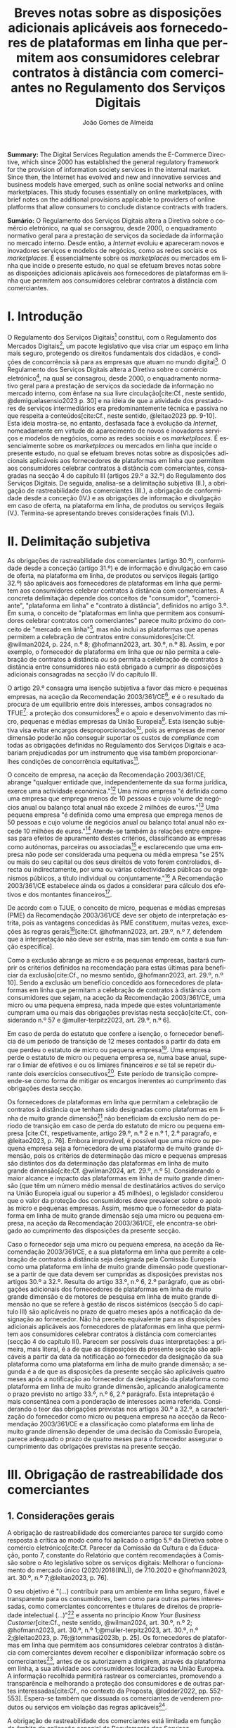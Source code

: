 #+title:Breves notas sobre as disposições adicionais aplicáveis aos fornecedores de plataformas em linha que permitem aos consumidores celebrar contratos à distância com comerciantes no Regulamento dos Serviços Digitais
#+author: João Gomes de Almeida
#+LANGUAGE: pt
#+OPTIONS: toc:nil num:nil date:nil

#+LATEX_CLASS: koma-article
#+LATEX_COMPILER: xelatex
#+LATEX_HEADER: \usepackage{titletoc}
#+LATEX_HEADER: \KOMAoptions{headings=small}

#+ODT_STYLES_FILE: "~/Dropbox/Bibliografia/ODT/modelo.odt"

#+bibliography: ~/Dropbox/Bibliografia/BetterBibLatex/bib.bib
#+cite_export: csl chicago-rmartinez.csl

*Summary:*  The Digital Services Regulation amends the E-Commerce Directive, which since 2000 has established the general regulatory framework for the provision of information society services in the internal market. Since then, the Internet has evolved and new and innovative services and business models have emerged, such as online social networks and online marketplaces. This study focuses essentially on online marketplaces, with brief notes on the additional provisions applicable to providers of online platforms that allow consumers to conclude distance contracts with traders.

*Sumário:* O Regulamento dos Serviços Digitais altera a Diretiva sobre o comércio eletrónico, na qual se consagrou, desde 2000, o enquadramento normativo geral para a prestação de serviços da sociedade da informação no mercado interno. Desde então, a /Internet/ evoluiu e apareceram novos e inovadores serviços e modelos de negócios, como as redes sociais e os /marketplaces/. É essencialmente sobre os /marketplaces/ ou mercados em linha que incide o presente estudo, no qual se efetuam breves notas sobre as disposições adicionais aplicáveis aos fornecedores de plataformas em linha que permitem aos consumidores celebrar contratos à distância com comerciantes.

* I. Introdução

O Regulamento dos Serviços Digitais[fn:1a] constitui, com o Regulamento dos Mercados Digitais[fn:2a], um pacote legislativo que visa criar um espaço em linha mais seguro, protegendo os direitos fundamentais dos cidadãos, e condições de concorrência sã para as empresas que atuam no mundo digital[fn:3a]. O Regulamento dos Serviços Digitais altera a Diretiva sobre o comércio eletrónico[fn:4a], na qual se consagrou, desde 2000, o enquadramento normativo geral para a prestação de serviços da sociedade da informação no mercado interno, com ênfase na sua livre circulação[cite:Cf., neste sentido, @demiguelasensio2023 p. 30] e na ideia de que a atividade dos prestadores de serviços intermediários era predominantemente técnica e passiva no que respeita a conteúdos[cite:Cf., neste sentido, @leitao2023 pp. 9-10]. Esta ideia mostra-se, no entanto, desfasada face à evolução da /Internet/, nomeadamente em virtude do aparecimento de novos e inovadores serviços e modelos de negócios, como as redes sociais e os /marketplaces/. É essencialmente sobre os /marketplaces/ ou mercados em linha que incide o presente estudo, no qual se efetuam breves notas sobre as disposições adicionais aplicáveis aos fornecedores de plataformas em linha que permitem aos consumidores celebrar contratos à distância com comerciantes, consagradas na secção 4 do capítulo III (artigos 29.º a 32.º) do Regulamento dos Serviços Digitais. De seguida, analisa-se a delimitação subjetiva (II.), a obrigação de rastreabilidade dos comerciantes (III.), a obrigação de conformidade desde a conceção (IV.) e as obrigações de informação e divulgação em caso de oferta, na plataforma em linha, de produtos ou serviços ilegais (V.). Termina-se apresentando breves considerações finais (VI.).

* II. Delimitação subjetiva

As obrigações de rastreabilidade dos comerciantes (artigo 30.º), conformidade desde a conceção (artigo 31.º) e de informação e divulgação em caso de oferta, na plataforma em linha, de produtos ou serviços ilegais (artigo 32.º) são aplicáveis aos fornecedores de plataformas em linha que permitem aos consumidores celebrar contratos à distância com comerciantes. A concreta delimitação depende dos conceitos de "consumidor", "comerciante", "plataforma em linha" e "contrato à distância", definidos no artigo 3.º. Em suma, o conceito de "plataformas em linha que permitem aos consumidores celebrar contratos com comerciantes" parece muito próximo do conceito de "mercado em linha"[fn:19], mas não inclui as plataformas que apenas permitem a celebração de contratos entre consumidores[cite:Cf. @wilman2024, p. 224, n.º 8; @hofmann2023, art. 30.º, n.º 8]. Assim, e por exemplo, o fornecedor de plataforma em linha que /ou/ não permita a celebração de contratos à distância /ou/ só permita a celebração de contratos à distância entre consumidores não está obrigado a cumprir as disposições adicionais consagradas na secção IV do capítulo III.

O artigo 29.º consagra uma isenção subjetiva a favor das micro e pequenas empresas, na aceção da Recomendação 2003/361/CE[fn:7], e é o resultado da procura de um equilíbrio entre dois interesses, ambos consagrados no TFUE[fn:51]: a proteção dos consumidores[fn:16] e o apoio e desenvolvimento das micro, pequenas e médias empresas da União Europeia[fn:50]. Esta isenção subjetiva visa evitar encargos desproporcionados[fn:4], pois as empresas de menor dimensão poderão não conseguir suportar os custos de /compliance/ com todas as obrigações definidas no Regulamento dos Serviços Digitais e acabariam prejudicadas por um instrumento que visa também proporcionar-lhes condições de concorrência equitativas[fn:5].

O conceito de empresa, na aceção da Recomendação 2003/361/CE, abrange "qualquer entidade que, independentemente da sua forma jurídica, exerce uma actividade económica."[fn:10] Uma micro empresa "é definida como uma empresa que emprega menos de 10 pessoas e cujo volume de negócios anual ou balanço total anual não excede 2 milhões de euros."[fn:8] Uma pequena empresa "é definida como uma empresa que emprega menos de 50 pessoas e cujo volume de negócios anual ou balanço total anual não excede 10 milhões de euros."[fn:9] Atende-se também às relações entre empresas para efeitos de apuramento destes critérios, classificando as empresas como autónomas, parceiras ou associadas[fn:11] e esclarecendo que uma empresa não pode ser considerada uma pequena ou média empresa "se 25% ou mais do seu capital ou dos seus direitos de voto forem controlados, directa ou indirectamente, por uma ou várias colectividades públicas ou organismos públicos, a título individual ou conjuntamente."[fn:12] A Recomendação 2003/361/CE estabelece ainda os dados a considerar para cálculo dos efetivos e dos montantes financeiros[fn:13].

De acordo com o TJUE, o conceito de micro, pequenas e médias empresas (PME) da Recomendação 2003/361/CE deve ser objeto de interpretação estrita, pois as vantagens concedidas às PME constituem, muitas vezes, exceções às regras gerais[fn:14][cite:Cf. @hofmann2023, art. 29.º, n.º 7, defendem que a interpretação não deve ser estrita, mas sim tendo em conta a sua função específica].

Como a exclusão abrange as micro e as pequenas empresas, bastará cumprir os critérios definidos na recomendação para estas últimas para beneficiar da exclusão[cite:Cf., no mesmo sentido, @hofmann2023, art. 29.º, n.º 10]. Sendo a exclusão um benefício concedido aos fornecedores de plataformas em linha que permitam a celebração de contratos à distância com consumidores que sejam, na aceção da Recomendação 2003/361/CE, uma micro ou uma pequena empresa, nada impede que estes voluntariamente cumpram uma ou mais das obrigações previstas nesta secção[cite:Cf., considerando n.º 57 e @muller-terpitz2023, art. 29.º, n.º 6].

Em caso de perda do estatuto que confere a isenção, o fornecedor beneficia de um período de transição de 12 meses contados a partir da data em que perdeu o estatuto de micro ou pequena empresa[fn:76]. Uma empresa perde o estatuto de micro ou pequena empresa se, numa base anual, superar o limiar de efetivos e ou os limiares financeiros /e/ se tal se repetir durante dois exercícios consecutivos[fn:15]. Este período de transição compreende-se como forma de mitigar os encargos inerentes ao cumprimento das obrigações desta secção.

Os fornecedores de plataformas em linha que permitam a celebração de contratos à distância que tenham sido designadas como plataformas em linha de muito grande dimensão[fn:77] não beneficiam da exclusão nem do período de transição em caso de perda do estatuto de micro ou pequena empresa [cite:Cf., respetivamente, artigo 29.º, n.º 2 e n.º 1, 2.º paragrafo, e @leitao2023, p. 76]. Embora improvável, é possível que uma micro ou pequena empresa seja a fornecedora de uma plataforma de muito grande dimensão, pois os critérios de determinação das micro e pequenas empresas são distintos dos da determinação das plataformas em linha de muito grande dimensão[cite:Cf. @wilman2024, art. 29.º, n.º 5]. Considerando o maior alcance e impacto das plataformas em linha de muito grande dimensão (que têm um número médio mensal de destinatários activos do serviço na União Europeia igual ou superior a 45 milhões), o legislador considerou que o valor da proteção dos consumidores deve prevalecer sobre o apoio às micro e pequenas empresas. Assim, mesmo que o fornecedor da plataforma em linha de muito grande dimensão seja uma micro ou pequena empresa, na aceção da Recomendação 2003/361/CE, ele encontra-se obrigado ao cumprimento das disposições da presente secção.

Caso o fornecedor seja uma micro ou pequena empresa, na aceção da Recomendação 2003/361/CE, e a sua plataforma em linha que permite a celebração de contratos à distância seja designada pela Comissão Europeia como uma plataforma em linha de muito grande dimensão pode questionar-se a partir de que data devem ser cumpridas as disposições previstas nos artigos 30.º a 32.º. Resulta do artigo 33.º, n.º 6, 2.º parágrafo, que as obrigações adicionais dos fornecedores de plataformas em linha de muito grande dimensão e de motores de pesquisa em linha de muito grande dimensão no que se refere à gestão de riscos sistémicos (secção 5 do capítulo III) são aplicáveis no prazo de quatro meses após a notificação da designação ao fornecedor. Não há preceito equivalente para as disposições adicionais aplicáveis aos fornecedores de plataformas em linha que permitem aos consumidores celebrar contratos à distância com comerciantes (secção 4 do capítulo III). Parecem ser possíveis duas interpretações: a primeira, mais literal, é a de que as disposições da presente secção são aplicáveis a partir da data da notificação ao fornecedor da designação da sua plataforma como uma plataforma em linha de muito grande dimensão; a segunda é a de que as disposições da presente secção são aplicáveis quatro meses após a notificação ao fornecedor da designação da plataforma como plataforma em linha de muito grande dimensão, aplicando analogicamente o prazo previsto no artigo 33.º, n.º 6, 2.º parágrafo. Esta intepretação é mais consentânea com a ponderação de interesses acima referida. Considerando o teor das obrigações previstas nos artigos 30.º a 32.º, a caracterização do fornecedor como micro ou pequena empresa na aceção da Recomendação 2003/361/CE e a classificação como plataforma em linha de muito grande dimensão depender de uma decisão da Comissão Europeia, parece adequado o prazo de quatro meses para o fornecedor assegurar o cumprimento das obrigações previstas na presente secção.

* III. Obrigação de rastreabilidade dos comerciantes

** 1. Considerações gerais

A obrigação de rastreabilidade dos comerciantes parece ter surgido como resposta à crítica ao modo como foi aplicado o artigo 5.º da Diretiva sobre o comércio eletrónico[cite:Cf. Parecer da Comissão da Cultura e da Educação, ponto 7, constante do Relatório que contém recomendações à Comissão sobre o Ato legislativo sobre os serviços digitais: Melhorar o funcionamento do mercado único (2020/2018(INL)), de 7.10.2020 e @hofmann2023, art. 30.º, n.º 7;@leitao2023, p. 76].

O seu objetivo é "(...) contribuir para um ambiente em linha seguro, fiável e transparente para os consumidores, bem como para outras partes interessadas, como comerciantes concorrentes e titulares de direitos de propriedade intelectual (...)"[fn:17] e assenta no princípio /Know Your Business Customer/[cite:Cf., neste sentido, @wilman2024, art. 30.º, n.º 2; @hofmann2023, art. 30.º, n.º 1;@muller-terpitz2023, art. 30.º, n.º 2;@leitao2023, p. 76;@tommasi2023b, p. 25]. Os fornecedores de plataformas em linha que permitem aos consumidores celebrar contratos à distância com comerciantes devem recolher e disponibilizar informação sobre os comerciantes[fn:1], antes de os autorizarem a dirigirem, através da plataforma em linha, a sua atividade aos consumidores localizados na União Europeia. A informação recolhida permitirá rastrear os comerciantes, promovendo a transparência e melhorando a proteção dos consumidores e de outras partes interessadas[cite:Cf., no contexto da Proposta, @lodder2022, pp. 552-553]. Espera-se também que dissuada os comerciantes de venderem produtos ou serviços em violação das regras aplicáveis[fn:18].

A obrigação de rastreabilidade dos comerciantes está limitada em função do âmbito de aplicação espacial do Regulamento dos Serviços Digitais[cite:Cf. art. 2.º. Sobre o âmbito de aplicação do Regulamento dos Serviços Digitais, cf. @almeida (no prelo);@bessa2024;@hofmann2023 art. 2.º;@muller-terpitz2023 art. 2.º;@wilman2024 art. 2.º] Deste modo, se o comerciante não prestar as informações mencionadas no n.º 1 ou se não as corrigir ou atualizar dentro do prazo fixado no n.º 3, o fornecedor da plataforma tem o dever de, respetivamente, /(i)/ não autorizar ou /(ii)/ suspender a utilização da plataforma pelo comerciante para promover mensagens ou oferecer produtos ou serviços /apenas aos consumidores localizados na União Europeia/. Tal significa que nestes casos o fornecedor cumpre o artigo 30.º se recusar a autorização ou suspender a utilização da sua plataforma pelo comerciante apenas aos consumidores localizados na União Europeia, por exemplo, através do mecanismo de bloqueio geogrático, permitindo que o comerciante continue a usar a plataforma para dirigir a sua atividade aos consumidores localizados fora da União Europeia[cite:Cf., no mesmo sentido, @hofmann2023, art. 30.º, n.º 12].

A rastreabilidade dos comerciantes tem por objeto a utilização das plataformas em linha para "promover mensagens e oferecer produtos ou serviços". A promoção de mensagens pelo comerciante parece reconduzível ao conceito de "anúncio publicitário"[fn:78]. As noções de "produtos" e "serviços" parecem ser, respetivamente, as definidas no artigo 2.º, n.º 5, da Diretiva relativa a certos aspetos dos contratos de compra e venda de bens[fn:20] e no artigo 4.º, n.º 1, da Diretiva serviços[fn:21]. O objeto /não/ abrange a conclusão do contrato[cite:Cf., neste sentido, @hofmann2023, art. 30.º, n.º 12;@muller-terpitz2023, art. 30.º, n.º 6].

** 2. Recolha de informação

Segundo o artigo 30.º, n.º 1, os fornecedores das plataformas em linha que permitem aos consumidores celebrar contratos à distância com comerciantes têm a obrigação de não permitir a utilização da sua plataforma pelo comerciante para promover mensagens ou oferecer produtos e serviços aos consumidores localizados na União Europeia /antes/ de recolhida a informação elencada neste número. O fornecedor pode permitir que o comerciante: /(i)/ utilize a plataforma em linha em momento anterior ao da prestação da informação para realizar atos diferentes da promoção de mensagens ou oferta de produtos ou serviços, como, por exemplo, a organização da sua "loja virtual" na plataforma em linha[cite:Cf. @hofmann2023, art. 30.º, n.º 11]; /(ii)/ dirija a sua atividade para os consumidores localizados fora da União Europeia.

No que respeita à informação a obter, o nome, endereço postal, número de telefone e endereço de correio eletrónico do comerciante[fn:52] constitui informação já exigida no artigo 6.º da Diretiva relativa aos direitos dos consumidores[fn:22] e visa facilitar a identificação e o contacto com o comerciante e promover um ambiente em linha mais seguro, em primeira linha para os consumidores. Neste contexto, o comerciante (seja ele pessoa singular ou coletiva) deve indicar o seu nome completo. O endereço postal deve corresponder à morada onde o comerciante pode ser judicialmente demandado (podendo, consoante os casos, ser uma das que resulta da aplicação dos artigos 4.º, 7.º, n.º 5, ou 17.º, n.º 2, conjugados com o artigo 63.º, todos do Regulamento Bruxelas I /bis/[fn:23]). A indicação de um número telefone é obrigatória, divergindo do que decidiu o TJUE no contexto da Diretiva relativa aos direitos dos consumidores[fn:24]. Por fim, o endereço de correio eletrónico indicado deve permitir o efetivo contacto com o comerciante e não pode ser um endereço configurado com respostas automáticas que remetam para outros meios de contacto[cite:Cf. @hofmann2023, art. 30.º, n.º 19].

O fornecedor deve receber cópia do documento de identificação do comerciante[fn:53]. No caso de comerciantes com cartão do cidadão português, a cópia pode ser substituída pelo documento pdf gerado pela aplicação móvel gov.pt, ao abrigo do Regulamento eIDAS[fn:25].

O fornecedor deve também receber informações sobre a conta de pagamento do comerciante[fn:54]. A noção de "conta de pagamento" não está definida no Regulamento dos Serviços Digitais, mas corresponde à definição constante do artigo 2.º, n.º 22[fn:26], do Regulamento relativo às taxas de intercâmbio aplicáveis a operações de pagamento baseadas em cartões[fn:27].

Caso o comerciante esteja inscrito no registo comercial ou em outro registo público equivalente, o fornecer deve receber a informação de que o comerciante se encontra inscrito e o seu número de registo[fn:55].

Por fim, o fornecedor deve receber uma autocertificação do comerciante em que este se compromete a oferecer apenas produtos ou serviços que respeitem as regras aplicáveis do direito da União[fn:56]. Esta autocertificação tem um carácter geral[cite:Cf. @wilman2024, art. 30.º, n.º 7]. É dúvidoso que esta autocertificação seja eficaz na promoção de um ambiente em linha mais seguro ou seja um dissuasor para os comerciantes que pretendam dirigir a sua atividade para o mercado da União Europeia sem cumprir as regras que aí são aplicáveis[cite:Suscitando dúvidas similares, cf. @hofmann2023, art. 30.º, n.º 23;@muller-terpitz2023, art. 30.º, n.º 14] [fn:3].

** 3. Avaliação prévia da informação obtida

Recebidas as informações elencadas no n.º 1, o fornecedor deve envidar todos os esforços para avaliar se as informações recebidas são fiáveis e completas antes de permitir a utilização da sua plataforma pelo comerciante para propor mensagens e oferecer produtos ou serviços aos consumidores localizados na União Europeia. Esta obrigação de avaliação prévia da informação obtida é uma novidade.

O fornecedor deve avaliar se as informações são fiáveis e completas. Verificar se as informações estão ou não completas não parece suscitar dificuldades de maior[cite:Cf. @wilman2024, art. 30.º, n.º 15]. Para avaliar a fiabilidade das informações sugere-se a utilização de "bases de dados oficiais em linha e interfaces em linha de livre acesso, como registos comerciais nacionais e o Sistema de Intercâmbio de Informações sobre o IVA, ou solicitar aos comerciantes em causa que forneçam documentos comprovativos fiáveis, como cópias de documentos de identidade, extratos certificados de contas de pagamento, certificados de empresa e certidões de registo comercial", admitindo-se ainda o recurso "a outras fontes, disponíveis para utilização à distância, que proporcionem um grau de fiabilidade semelhante para efeitos de cumprimento desta obrigação"[fn:28]. A verificação da fiabilidade da autocertificação parece problemática, uma vez que incide sobre comportamentos futuros[cite:Cf. @wilman2024, art. 30.º, n.º 16].

O fornecedor não é obrigado a verificar a exatidão das informações recebidas. O responsável pela exatidão das informações é o comerciante[fn:57]. Se, no entanto, o fornecedor tiver conhecimento de que as informações são inexatas, não deve autorizar a utilização da plataforma antes da correção das mesmas pelo comerciante[cite:Cf., neste sentido, @hofmann2023, art. 30.º, n.º 29].

Estabelece-se que o fornecedor deve "envidar todos os esforços" para avaliar se as informações são fiáveis e completas. Esta expressão deve ser interpretada com cautela e compaginada com o esclarecimento no considerando n.º 73 de que "os fornecedores de plataformas em linha em causa não deverão ser obrigados a realizar exercícios de apuramento de factos em linha excessivos ou dispendiosos, nem a efetuar verificações desproporcionadas no local". Considera-se que o critério de diligência a adotar é o de "melhores esforços"[cite:Cf. @wilman2024, art. 30.º, n.º 13;@hofmann2023, art. 30.º, n.º 25;@muller-terpitz2023, art. 30.º, n.º 18], correspondente à versão em língua inglesa /"best efforts"/ e também ao artigo 17.º, n.º 4 da Directiva relativa aos direitos de autor e direitos conexos no mercado único digital[fn:58]. O conceito de "melhores esforços" não se encontra definido no Regulamento dos Serviços Digitais e deve ser objeto de interpretação autónoma, a qual deve atender à finalidade e objetivos do artigo 30.º e do Regulamento dos Serviços Digitais. Ainda assim, pensa-se que é possível traçar paralelos com a utilização do conceito no artigo 17.º, n.º 4 da Directiva relativa aos direitos de autor e direitos conexos no mercado único digital e tomar em consideração as orientações da Comissão Europeia sobre este conceito nessa sede[fn:31]. Não se visa garantir um determinado resultado[cite:Trata-se de uma obrigação de meios. Cf., no mesmo sentido, @rocha2024 pp. 31-32], o que se compreende em face do artigo 8.º e da vontade de não impor encargos desproporcionados[fn:30]. Deve ser feita uma análise casuística, atendendo às circunstâncias do caso concreto e à complexidade da avaliação, sempre tendo em atenção o princípio da proporcionalidade[cite:Cf., no contexto do artigo 31.º, @rocha2024 pp. 39-40]. Pode questionar-se se o fornecedor empregou os seus "melhores esforços", se efetuou a sua avaliação com base num (e apenas um) dos elementos elencados no artigo 30.º, n.º 2[cite:Cf. @hofmann2023, art. 30.º, n.º 26]. Atendendo à natureza casuística do conceito, a resposta afirmativa ou negativa a esta questão dependerá das circunstâncias do caso concreto.

** 4. Informação inexata, incompleta ou desatualizada

Pode suceder que o fornecedor da plataforma em linha que permite aos consumidores celebrar contratos à distância com comerciantes obtenha indicações suficientes ou tenha motivos para supor que a informação que obteve de um comerciante é inexata, incompleta ou está desatualizada. Nesse caso, o fornecedor deve solicitar ao comerciante que corrija a situação, sem demora ou no prazo fixado pelo direito da União e nacional[fn:59].

São informações inexatas aquelas que não correspondem à realidade (/v.g./, o comerciante indica um número de telefone que não lhe pertence). São informações incompletas aquelas em que não consta a totalidade da informação necessária (/v.g./, o comerciante indica a rua, cidade e país da sua sede, mas não indica o n.º da porta). Informações desatualizadas são informações que eram exatas e completas quando foram prestadas, mas que se tornaram inexatas com o decurso de tempo (/v.g./, o comerciante indicou a morada da sede, mas, posteriormente, transferiu a sede para outro local). Na verdade, crê-se que as informações desatualizadas serão sempre informações inexatas e, por isso, duvida-se que as mesmas tenham autonomia face a estas últimas[cite:Cf. @muller-terpitz2023, art. 30.º, n.º 31].

O dever do fornecedor de solicitar a correção ao comerciante surge quando obtiver indicações suficientes ou motivos para supor que as informações prestadas são inexatas, incompletas ou desatualizadas. O conceito de indicações suficientes não é definido no Regulamento dos Serviços Digitais. Pensa-se que será uma indicação suficiente, por exemplo, uma comunicação de um consumidor a informar que o endereço de correio eletrónico disponibilizado pelo comerciante não permite o contacto. Quanto aos motivos para supor, considera-se que eles permitem ao fornecedor efetuar uma verificação oficiosa da correção, completude e atualidade das informações prestadas pelo comerciante[cite:Cf. @hofmann2023, art. 30.º, n.ºs 36 e 37;@muller-terpitz2023, art. 30.º, n.º 28].

O fornecedor deve solicitar ao comerciante que corrija a situação, sem demora ou no prazo fixado pelo direito da União e nacional. Visa-se uma correção sem atrasos indevidos. Não parece possível fixar o prazo de forma rígida, uma vez que o mesmo deverá atender às circunstâncias do caso concreto, nomeadamente à dificuldade de efetuar a correção[cite:Cf. @hofmann2023, art. 30.º, n.º 42].

Efetuada a solicitação de correção das informações, o comerciante pode /(i)/ corrigir as informações dentro do prazo fixado, /(ii)/ corrigir as informações fora do prazo ou /(iii)/ pode não corrigir as informações. No primeiro caso, o fornecedor deve manter o serviço e pode examinar as informações corrigidas para apurar se há novas informações inexatas, incompletas ou desatualizadas. Nos segundo e terceiro casos, o fornecedor deve suspender rapidamente o serviço que presta ao comerciante, mas apenas quanto aos consumidores localizados na União Europeia (o que pode ser feito recorrendo ao mecanismo de bloqueio geográfico). A diferença entre o segundo e terceiro casos, encontra-se na possibilidade de o comerciante vir a efetuar, tardiamente, a correção das informações. Nesse caso é sustentado que o fornecedor deve examinar a informação antes de levantar a suspensão[cite:Cf. @hofmann2023, art. 30.º, n.º 44].

** 5. Direito de apresentar uma reclamação

Nos casos em que um fornecedor de uma plataforma em linha que permite aos consumidores celebrar contratos à distância com comerciantes se recuse a autorizar um comerciante a utilizar o seu serviço ao abrigo do n.º 1 ou suspenda a utilização do seu serviço ao abrigo do n.º 3, o comerciante tem o direito de apresentar uma reclamação nos termos dos artigos 20.º e 21.º, em acréscimo ao direito previsto no artigo 4.º, n.º 3 do Regulamento P2B[fn:32].

** 6. Conservação da informação
O fornecedor de plataforma em linha que permite aos consumidores celebrar contratos à distância com comerciantes está obrigado a armazenar as informações que obtenha ao abrigo dos n.ºs 1 e 2 de forma segura até que decorram seis meses contados do termo da relação contratual com o comerciante. Durante esse período os dados devem ser conservados de forma segura, isto é utilizando meios tecnológicos adequados para garantir a segurança dos dados recebidos, atendendo também à natureza destes[cite:Cf. @muller-terpitz2023, art. 30.º, n.º 38]. Findo o prazo de conservação, o fornecedor deve apagar os dados, salvo se estiver sujeito a outras eventuais "obrigações de conservar determinados conteúdos durante períodos de tempo mais longos previstas no direito da União ou direito nacional que seja conforme com direito da União"[fn:35].

Esta obrigação de tratamento de dados visa "permitir que sejam apresentadas reclamações contra o comerciante ou que sejam cumpridas as decisões relacionadas com o comerciante" e é considerada pelo legislador europeu "necessária e proporcionada para que as informações possam ser acedidas, nos termos da legislação aplicável, nomeadamente em matéria de proteção de dados pessoais, por autoridades públicas e entidades privadas com um interesse legítimo, incluindo através das decisões de prestação de informações referidas no presente regulamento"[fn:33].

** 7. Divulgação da informação
O fornecedor só pode divulgar as informações obtidas ao abrigo dos n.ºs 1 e 2 a terceiros quando tal lhe seja exigido nos termos do Direito aplicável. O artigo 30.º, n.º 6, enuncia, sem limitar, que o fornecedor deve divulgar as informações quando tal lhe seja exigido no contexto de uma decisão do artigo 10.º ou de quaisquer decisões emitidas pelas autoridades competentes dos Estados-Membros ou pela Comissão para o desempenho das suas funções nos termos do presente regulamento. Este preceito releva, primordialmente, para conseguir o acesso às informações sobre os dados relativos ao documento de identificação e os dados da conta de pagamento do comerciante[fn:60].

As informações relativas /(i)/ ao nome, endereço postal, número de telefone e endereço de correio eletrónico do comerciante, /(ii)/ ao registo comercial ou outro registo público equivalente, se o comerciante estiver inscrito e /(iii)/ à autocertificação devem ser disponibilizadas aos destinatários de forma clara, facilmente acessível e compreensível e pelo menos na interface em linha da plataforma em linha onde as informações sobre o produto ou sobre o serviço são apresentadas. A informação é divulgada de forma clara se for facilmente identificável, procurando evitar-se ambiguidades e dúvidas interpretativas[cite:Cf. @muller-terpitz2023, art. 30.º, n.º 43]. A informação é divulgada de forma facilmente acessível se o destinatário do serviço consegue aceder à informação sem necessitar de pesquisar muito por ela[cite:Cf. @hofmann2023, art. 30.º, n.º 51], não devendo a interface em linha constituir um entrave ao acesso à informação[cite:Cf., no contexto do artigo 14.º, @knapp2024, p. 113]. Por fim, a informação é divulgada de forma compreensível se for fácil de apreender para o destinatário do serviço. Atendendo a que a norma visa, em primeira linha, a proteção dos consumidores, o critério pode ser a facilidade de compreensão para o consumidor médio[cite:Cf. @muller-terpitz2023, art. 30.º, n.º 44].

O fornecedor deve disponibilizar as informações pelo menos na interface em linha da plataforma em linha onde as informações sobre o produto ou sobre o serviço são apresentadas[fn:61]. Exige-se que a informação seja disponibilizada no mesmo local onde são apresentadas as informações sobre produto ou servço e permite-se que o fornecedor disponibilize a mesma informação em qualquer outro local da sua plataforma (/v.g./ criando, adicionalmente, uma secção dedicada na sua plataforma em linha onde seja possível pesquisar as informações relativas a todos os comerciantes que operam na sua plataforma).

* IV. Obrigação de conformidade desde a conceção
** 1. Considerações gerais

O artigo 31.º visa reforçar a proteção dos consumidores, através da conceção técnica das plataformas em linha (/law by design/)[cite:Cf. @rocha2024 pp. 35-36;@hofmann2023, art. 30.º, n.º 3;@muller-terpitz2023, art. 30.º, n.º 2]. O Direito Europeu tem hoje um conjunto vasto de obrigações que impendem sobre o comerciante e que visam proteger o consumidor[fn:39]. Com este preceito, impõe-se aos fornecedores de plataformas em linha que permitem aos consumidores celebrar contratos à distância com comerciantes três obrigações distintas: /(i)/ a obrigação de conceber e organizar a sua interface de forma a que os comerciantes cumpram as suas obrigações em matéria de informação pré-contratual, conformidade e informação sobre a segurança dos produtos nos termos do direito da União aplicável[fn:62]; /(ii)/ a obrigação de verificar se os comerciantes prestaram as informações a que se refere o artigo 31.º, n.ºs 1 e 2, antes de permitirem que estes ofereçam os seus produtos ou serviços na plataforma em linha[fn:63]; e /(iii)/ a obrigação de verificar, posteriormente e por amostragem, se os produtos ou serviços oferecidos na sua plataforma em linha foram identificados como ilegais[fn:64].

Estas obrigações estão limitadas em função do âmbito de aplicação espacial do Regulamento dos Serviços Digitais[fn:65]. Apesar de apenas o artigo 31.º, n.º 2, al. /a)/, mencionar expressamente a localização dos consumidores na União Europeia, entende-se que todas as obrigações estabelecidas pelo artigo 31.º só são aplicáveis quando os comerciantes querem dirigir ou dirigem a sua atividade aos consumidores localizados na União Europeia. Assim, e por exemplo, o artigo 31.º não é aplicável e o fornecedor da plataforma em linha pode autorizar a utilização da sua plataforma em linha por um comerciante nos casos em que - através de um mecanismo tecnológico, como o bloqueio geográfico - este só possa dirigir a sua atividade para consumidores localizados /fora/ da União Europeia.

Estas três obrigações que são agora impostas aos fornecedores de plataformas em linha que permitem aos consumidores celebrar contratos à distância com comerciantes visam garantir a aplicação do Direito e assim melhor proteger os consumidores.

** 2. Obrigação de conceção e organização da interface em linha
O interface em linha[fn:66] deve ser concebido e organizado de modo a promover o cumprimento pelos comerciantes das suas obrigações em três matérias distintas, a saber: /(i)/ informações pré-contratuais; /(ii)/ conformidade; e /(iii)/ informação sobre a segurança dos produtos.

Em matéria de informações pré-contratuais, o considerando n.º 74 dá como exemplos os artigos 6.º e 8.º da Diretiva relativa aos direitos dos consumidores, o artigo 7.º da Diretiva relativa às práticas comerciais desleais[fn:37], os artigos 5.º e 6.º da Diretiva sobre o comércio eletrónico e o artigo 3.º da Diretiva em matéria de indicações dos preços dos produtos oferecidos aos consumidores. Não há, atualmente, uma uniformização destas obrigações de informação no Direito da União Europeia[cite:Cf., considerando que a mesma seria desejável, @hofmann2023, art. 31.º, n.º 1] e, portanto, o fornecedor deve conceber e organizar o interface da sua plataforma em linha de modo a que o comerciante possa cumprir com todas as suas obrigações de informação pré-contratual.

Em matéria da conformidade, parece possível incluir aqui os produtos que, cumpridos os requisitos de conformidade previstos no Direito da União, têm direito a uma declaração UE de confomidade e a ostentar uma marcação UE de conformidade. A plataforma em linha terá, pelo menos, de permitir que os comerciantes forneçam a marcação UE de conformidade dos seus produtos, conforme previsto no n.º 2, al. /c)/[cite:Cf. @hofmann2023, art. 31.º, n.º 13].

Em matéria de informação sobre a segurança dos produtos, releva principalmente o Regulamento relativo à segurança geral dos produtos que, no seu artigo 19.º, estabelece que quando os operadores económicos disponibilizem produtos no mercado em linha ou através de outros meios de venda à distância, a oferta desses produtos deve indicar de forma clara e visível um conjunto mínimo de informações, a saber: /(i)/ nome, denominação comercial registada ou marca registada do fabricante e endereço postal e eletrónico para contacto; /(ii)/ nome, endereço postal e eletrónico do operador económico estabelecido na União Europeia, quando o fabricante não esteja estabelecido na União Europeia; /(iii)/ informações que permitam identificar o produto, incluindo uma imagem do mesmo, o seu tipo e qualquer outro identificador do produto; e /(iv)/ alertas ou informações de segurança que devem ser apostas no produto ou na embalagem ou incluídas num documento que acompanhe o produto, de acordo com o presente regulamento ou com a legislação de harmonização da União aplicável, numa língua que possa ser facilmente compreendida pelos consumidores, conforme determinado pelo Estado-Membro em que o produto é disponibilizado no mercado.

A interface da plataforma em linha deve permitir aos comerciantes fornecer um conjunto /mínimo/ de informações. Esse elenco parece estar contido no artigo 31.º, n.º 2, atendendo à sua redação[fn:67]. Deve, porém, aditar-se ao elenco as informações sobre o operador económico[fn:79] e deve ter-se em consideração as concretizações efetuadas no artigo 22.º, n.º 9, do Regulamento relativo à segurança geral dos produtos. Assim, e no que respeita aos produtos, esta norma exige adicionalmente que a interface assegure que as informações são apresentadas ou facilmente acessíveis pelos consumidores na lista de produtos.

A interface deve permitir que o comerciante preste informações sobre o nome, endereço postal, número de telefone e endereço de correio eletrónico do operador económico. O conceito de operador económico é definido como o fabricante, o mandatário, o importador, o distribuidor, o prestador de serviços de execução ou qualquer outra pessoa singular ou coletiva sujeita a obrigações no que respeita ao fabrico de produtos, disponibilizando-os no mercado ou colocando-os em serviço de acordo com a legislação de harmonização aplicável da União[fn:42]. A relevância desta informação poderá estar relacionada com as dificuldades sentidas pelas autoridades de fiscalização do mercado na identificação dos agentes económicos relevantes[cite:Cf. @hofmann2023, art. 30.º, n.º 18]. Releva-se, no que respeita aos produtos, o disposto no artigo 22.º, n.º 9, als. /a)/ e /b)/, do Regulamento relativo à segurança geral dos produtos, o qual parece explicitar que o comerciante deve prestar esta informação sobre o fabricante do produto, quando este se encontre localizado na União Europeia. Estranhamente, o Regulamento relativo à segurança geral dos produtos não exige a indicação de um número de telefone. Seria desejável que se tivesse garantido uma uniformização da informação a prestar pelo comerciante. Não se vislumbra nesta omissão uma vontade de suprimir a informação do número telefónico, pelo que se entende que esta informação deve manter-se como parte integrante do conjunto de informação mínima.

A interface da plataforma em linha deve permitir que os comerciantes prestem a informação necessária para identificação de cada um dos produtos ou serviços por si promovidos ou oferecidos aos consumidores localizados na União Europeia. No que respeita aos produtos, o artigo 22.º, n.º 9, al. /c)/, do Regulamento relativo à segurança geral dos produtos concretiza que as informações que permitem identificar um produto incluem uma imagem do mesmo, o seu tipo e qualquer outro identificador do produto.

A interface da plataforma em linha deve permitir que o comerciante forneça qualquer sinal que o identifique, como a marca comercial, símbolo ou logótipo. Não há qualquer referência a esta tipologia de informação no artigo 22.º, n.º 9, do Regulamento relativo à segurança geral dos produtos, o que talvez se possa explicar porque o mesmo parece ter como propósito a concretização dos requisitos constantes do artigo 31.º, n.ºs 1 e 2, do Regulamento dos Serviços Digitais no que respeita à segurança dos produtos.

A interface da plataforma em linha deve permitir que o comerciante preste nformações relativas à rotulagem e marcação em conformidade com as normas do direito da União aplicável em matéria de segurança dos produtos e conformidade dos produtos. Em matéria de segurança de produtos, temos, por exemplo, a obrigação de classificar, rotular e embalar de acordo com as regras em vigor as substâncias e misturas explosivas, antes de as colocar no mercado[fn:43].

** 3. Obrigação prévia de avaliação

Compete ao fornecedor avaliar se o comerciante prestou todas as informações a que se refere o artigo 31.º, n.ºs 1 e 2, antes de o autorizar a utilizar a plataforma em linha para oferecer produtos ou serviços aos consumidores localizados na União Europeia.

O objeto desta avaliação é apenas o de determinar se o comerciante prestou todas as informações, ou seja, se a prestação da informação pelo comerciante foi completa[cite:Contra, @wilman2024, art. 31.º, n.º 13, sustentam que o fornecedor só tem de verificar que a informação foi fornecida, não tendo de verificar se a mesma é fiável e completa] [fn:80]. O fornecedor não está obrigado a avaliar a exatidão das informações[cite:Cf. considerando n.º 74 e @hofmann2023, art. 31.º, n.º 26;@muller-terpitz2023, art. 31.º, n.º 17]. O critério da diligência é também aqui o critério dos "melhores esforços"[fn:81].

Se o forneceder concluir que as informações fornecidas estão incompletas, ele deve assegurar-se de que não são oferecidos produtos ou serviços enquanto essas informações não estiverem completas[fn:44].

** 4. Obrigação posterior de verificação

Após autorizar a utilização da plataforma, o fornecedor deve envidar esforços razoáveis para verificar aleatoriamente se estão a ser oferecidos produtos ou serviços na sua plataforma em linha que foram identificados como ilegais.

O objeto desta verificação é determinar se algum ou alguns dos produtos ou serviços oferecidos na plataforma foram identificados como ilegais em qualquer base de dados em linha ou interface em linha oficial, de acesso livre e legível por máquina, disponíveis num Estado-Membro ou na União.

Os conceitos de "produto ilegal" e "serviço ilegal" não são definidos no Regulamento dos Serviços Digitais. Traçando um paralelo com o conceito de conteúdos ilegais[fn:68], dir-se-á que produtos ou serviços ilegais são os que não estejam em conformidade com o direito da União ou com o direito de qualquer um dos Estados-Membros que seja conforme com o direito da União, independentemente do objeto ou da natureza precisa desse direito[cite:Cf., neste sentido, @muller-terpitz2023, art. 31.º, n.º 20;@hofmann2023, art. 32.º, n.º 18].

O critério de diligência é o de "esforços razoáveis". Trata-se de um crivo menos exigente do que o de "melhores esforços", consagrado nos artigos 31.º,  n.º 3, 1.º período, e 30.º, n.º 2[cite:Cf., no mesmo sentido, @rocha2024 p. 41]. O Regulamento dos Serviços Digitais não dá orientações sobre o modo de concretização deste critério de diligência.

Trata-se de uma obrigação de verificação aleatória, atendendo a que o fornecedor não tem uma obrigação geral de vigilância[fn:45]. Por esse motivo, o fornecedor não deve verificar /todos/ os produtos ou serviços oferecidos na sua plataforma nem está obrigado a verificar /todos/ os produtos ou serviços oferecidos através de verificações aleatórias /parciais periódicas/[cite:Cf. @muller-terpitz2023, art. 31.º, n.º 22]. A redação não é clara, mas atendendo ao objetivo prosseguido por esta obrigação de verificação, considera-se que a mesma /não/ se cumpre com a realização de /uma/ verificação aleatória, mantendo-se a obrigação enquanto o comerciante ofereça na plataforma em linha produtos ou serviços aos consumidores localizados na União Europeia. Deste modo, a verificação é aleatória quanto aos produtos e serviços sobre que incide, mas deve ser realizada periodicamente[cite:Cf. @hofmann2023, art. 31.º, n.º 30;@muller-terpitz2023 31.º, n.º 22; considerando que tal dependerá do tipo da relação e dos produtos em causa, cf. @rocha2024 p. 41].

A verificação deve ser efetuada através da pesquisa em base de dados em linha ou interface em linha oficial, de acesso livre e legível por máquina, disponíveis num Estado-Membro ou na União. Em matéria de segurança dos produtos, o artigo 22.º, n.º 7, do Regulamento relativo à segurança geral dos produtos estabelece que os fornecederos devem utilizar, pelo menos, o portal do /Safety Gate/.

Se, após a verificação, o fornecedor determinar que um determinado produto ou serviço foi identificado como ilegal, é aplicável o artigo 6.º[cite:Cf. @muller-terpitz2023, art. 31.º, n.º 24].


* V. Obrigações de informação e divulgação em caso de oferta, na plataforma em linha, de produtos ou serviços ilegais

** 1. Considerações gerais

O artigo 32.º impõe aos fornecedores de plataformas em linha que permitem aos consumidores celebrar contratos à distância com comerciantes duas obrigações - uma de informação aos consumidores outra de divulgação ao público - em caso de oferta, na sua plataforma em linha, de produtos ou serviços ilegais[fn:69]. Há, no entanto, que delimitar o âmbito destas duas obrigações.

Desde logo, O fornecedor só tem a obrigação de informar os consumidores ou divulgar ao público se os produtos ou serviços foram oferecidos e adquiridos por consumidores através da sua plataforma em linha. Se o produto ou serviço ilegal foi oferecido ao consumidor ou adquirido por este por meio diverso da plataforma em linha, quebra-se a conexão decorrente da atual importância destes intermediários no comércio em linha que parece justificar a imposição destas obrigações adicionais[cite:Cf. @muller-terpitz2023, art. 32.º, n.º 8].

As obrigações de informação ou divulgação são aplicáveis quando o produto ou serviço é ilegal, mas não quando (apenas) haja conteúdos ilegais. Assim, e por exemplo, se o produto não for ilegal as obrigações do artigo 32.º não são aplicáveis, mesmo na situação em que as fotos colocadas na plataforma em linha para promover o produto constituam conteúdo ilegal por violarem direitos de autor[cite:Exemplo retirado de @hofmann2023, art. 32.º, n.º 18].

Estas obrigações estão, como as demais que foram sendo analisadas, limitadas em função do âmbito de aplicação espacial do Regulamento dos Serviços Digitais. Por isso, essas obrigações só são aplicáveis se o produto ou serviço ilegal foi oferecido na plataforma em linha por um comerciante a consumidores localizados na União Europeia. Assim, e por exemplo, o artigo 32.º não é aplicável nos casos em que um comerciante ofereça na plataforma em linha produtos que não cumpram a legislação europeia desde que limite a oferta desses produtos a pessoas localizadas fora da União Europeia.

As obrigações de informação e divulgação estão, por fim, limitadas às aquisições de produtos ou serviços ilegais efetuadas durante os seis meses que precedem o momento em que o fornecedor tomou conhecimento da ilegalidade[fn:70]. Assim, e por exemplo, o fornecedor não tem a obrigação de informar os consumidores ou divulgar ao publico que um comerciante ofereceu determinado produto ou serviço ilegal aos consumidores localizados na União Europeia se, nos 6 meses anteriores à tomada de conhecimento da ilegalidade pelo fornecedor, nenhum consumidor localizado na União Europeia adquiriu o produto ou serviço ilegal. A data da aquisição é a data em que foi celebrado o contrato entre o comerciante e o consumidor. A data da execução do contrato não é relevante. A data da celebração pode ser facilmente determinada pelo fornecedor, uma vez que o contrato foi celebrado através da sua plataforma em linha[cite:Cf. @hofmann2023, art. 32.º, n.º 29]. A determinação precisa da data em que o fornecedor tomou conhecimento da ilegalidade reveste maior complexidade e variabilidade, atendendo a que o conhecimento pode advir por qualquer meio (cf. /infra/ V.2.).

Com a imposição destas duas obrigações visa-se, primariamente, reforçar a proteção dos consumidores, atribuindo aos fornecedores de plataformas em linha que permitem aos consumidores celebrar contratos à distância com comerciantes um papel a desempenhar na tarefa de garantir a legalidade dos produtos e serviços oferecidos na União Europeia[cite:Cf., em sentido semelhante, @wilman2024, art. 32.º, n.º 1;@hofmann2023, art. 32.º, n.ºs 1 e 3;@muller-terpitz2023, art. 32.º, n.º 2]. Protege-se também os comerciantes concorrentes e os titulares de direitos de propriedade intelectual[cite:Cf. @hofmann2023, art. 32.º, n.º 2] e pode, inclusive, produzir-se um efeito disuasor na oferta de produtos e serviços ilegais atendendo aos (potencialmente muito elevados) danos reputacionais e patrimoniais que podem advir da informação aos consumidores ou divulgação ao público de que determinado comerciante ofereceu produtos ou serviços ilegais.

** 2. Obrigação de informar os consumidores que adquiriram o produto ou serviço ilegal

São dois os pressuspostos da obrigação de informar os consumidores: /(i)/ o fornecedor tem de tomar conhecimento de que foi oferecido um produto ou serviço ilegal através da sua plataforma em linha; e /(ii)/ tem de dispor dos dados de contacto dos consumidores localizados na União Europeia que adquiriram esse produto ou serviço ilegal.

Da redação do preceito, conjugada com a ausência de uma obrigação geral de vigilância[fn:71], resulta que não é suficiente o forneceddor ter conhecimento, em sentido geral, de que o seu serviço é utilizado para oferecer produtos ou serviços ilegais. O fornecedor tem de tomar conhecimento concreto de que /determinado/ produto ou serviço ilegal é oferecido na sua plataforma em linha[fn:47]. O conhecimento abrange o /concreto/ produto ou serviço /e/ a sua natureza ilegal[cite:Cf. @hofmann2023, art. 32.º, n.º 12].

O meio utilizado para obter conhecimento é irrelevante. O conhecimento pode advir por qualquer meio, nomeadamente através de investigações realizadas por iniciativa própria, verificações efetuadas ao abrigo do artigo 31.º, n.º 3, ou notificações remetidas ao fornecedor. Quanto a estas últimas recorda-se a jurisprudência do TJ, proferida no contexto do artigo 14.º da Diretiva sobre o comércio eletrónico, de que "uma notificação não pode automaticamente retirar o direito à isenção de responsabilidade prevista no artigo 14.º da Directiva 2000/31, dado que as notificações de actividades ou informações alegadamente ilegais se podem revelar insuficientemente precisas e demonstradas"[fn:48].

No contexto do artigo 32.º, em que o cumprimento da obrigação de informação pode acarretar danos reputacionais muito elevados para o comerciante, considera-se que o fornecedor deve ser cuidadoso ao estabelecer o conhecimento da ilegalidade do produto ou serviço. Por exemplo, nos casos em que é alertado para a ilegalidade de determinado produto ou serviço por notificações de terceiros, o fornecedor deverá previamente dar uma oportunidade ao comerciante para se pronunciar[cite:Cf. @hofmann2023, art. 32.º, n.ºs 13 e ss.].

O fornecedor só tem a obrigação de informar o consumidor se dispuser dos seus dados de contacto, mas não se encontra obrigado a ter e a tratar esses dados de contacto para este propósito[cite:@wilman2024 32.º, n.º 3, consideram que o estabelecimento de tal obrigação violaria o artigo 6.º/1 do RGPD]. O conceito de dados de contacto, não definido no Regulamento dos Serviços Digitais, abrange o endereço de correio eletrónico, o endereço postal e o número de telefone do consumidor[fn:49].

Preenchidos os pressupostos, o fornecedor tem a obrigação de informar o consumidor: /(i)/ de que o produto ou serviço é ilegal; /(ii)/ da identidade do comerciante; e /(iii)/ de quaisquer meios de reparação aplicáveis[fn:72].

Aparentemente, o fornecedor teria apenas o dever de informar que o produto ou serviço adquirido é ilegal[cite:Cf. @muller-terpitz2023, art. 32.º, n.º 11]. Alguns autores sustentam que o dever de indicar o fundamento da ilegalidade decorre, implicitamente, da obrigação de informar o consumidor de quaiquer meios de reparação aplicáveis[cite:Cf. @hofmann2023, art. 32.º, n.º 23].

O conceito de identidade não é definido no Regulamento dos Serviços Digitais. Alguns autores sustentam que o conceito de identidade, em regra, não abrangerá o endereço[cite:Cf. @hofmann2023, art. 32.º, n.º 25]. Outros reconduzem este conceito à informação que o fornecedor deve ter obtido do comerciante[cite:Cf. artigo 30.º, n.º 1, al. /a)/, e @muller-terpitz2023, art. 32.º, n.º 11]. Este último entendimento parece ser preferível, atendendo ao objetivo de reforçar a proteção do consumidor e à relevância do endereço postal para o exercício judicial dos direitos do consumidor.

A análise das várias versões linguísticas aponta no sentido de que não é suficiente uma comunicação, de caráter geral, ao consumidor sobre os seus direitos. Parece ser necessário uma adequação da informação a prestar às circunstâncias do caso concreto, considerando que o consumidor deve ser informado dos meios de reparação /pertinentes/[fn:73]. O Regulamento dos Serviços Digitais não dá indicações sobre esta matéria. Parece dever procurar-se um equilíbrio entre o encargo imposto aos fornecedores, que não deverá ser excessivo, e o objetivo de reforçar, através da prestação desta informação, a proteção dos consumidores. Assim, não devem ser indicados todos os direitos do consumidor, pois o excesso de informação pode dificultar o exercício dos seus direitos. Por outro lado, o fornecedor não deverá ser onerado com a obrigação de efetuar uma delimitação precisa dos meios de reparação aplicáveis. Devem ser indicados os meios de reparação que, em princípio, podem ser aplicáveis ao caso concreto[cite:Cf. @hofmann2023, art. 32.º, n.º 26;@muller-terpitz2023, art. 32.º, n.º 12].

Não é definido como deve o fornecedor comunicar a informação aos consumidores. Regra geral, admite-se que a solução mais comum será o envio da informação através de mensagem para o endereço de correio eletrónico do consumidor. A informação pode também ser prestada mediante envio de carta para o endereço postal do consumidor. A prestação da informação ao consumidor mediante contacto telefónico não parece adequada, desde logo pela quantidade de informação a prestar, pelos maiores encargos que acarreta para o fornecedor[cite:Cf. @muller-terpitz2023, art. 32.º, n.º 13] e por não consubstanciar um registo duradouro que permita consultas repetidas pelo consumidor. Parece, no entanto, possível - embora não tão comum como o envio de mensagens por correio eletrónico - o envio da informação através de aplicações de troca de mensagens que utilizem o contacto telefónico para identificar os seus utilizadores[fn:74].

Em contraponto, a prestação da informação através da própria plataforma em linha - mesmo quando esta tenha um sistema interno de troca de mensagens - não parece poder incluir-se no conceito de dados de contacto, pois normalmente pressupõe que o consumidor tem de aceder à plataforma em linha para verificar as mensagens[cite:Cf., em sentido semelhante, @muller-terpitz2023, art. 32.º, n.º 13].

** 3. Obrigação de divulgação

Para que o fornecedor tenha a obrigação de divulgação ao público, prevista no artigo 32.º, n.º 2, é necessário que tome conhecimento de que um produto ou serviço ilegal foi oferecido por um comerciante a consumidores localizados na União Europeia através da sua plataforma em linha, adquirido por estes durante os seis meses que precederam o momento em que tomou conhecimento da ilegalidade, e que não disponha dos dados de contacto de todos os consumidores em causa. Em suma, a obrigação de divulgação ao público é aplicável nos casos em que, por qualquer motivo, o fornecedor não dispõe dos dados de contacto de /todos/ os consumidores localizados na União Europeia que, naquele prazo de 6 meses, adquiriram o produto ou serviço ilegal.

A obrigação de divulgação ao público substitui a obrigação de informação aos consumidores, nos casos em que o fornecedor não disponha dos dados de contacto de nenhum dos consumidores adquirentes. Pode, no entanto, questionar-se se o mesmo sucede nos casos em que o fornecedor dispõe dos dados de contacto de alguns, mas não de todos os consumidores adquirentes. Ou se, neste caso, o fornecedor está obrigado a informar diretamente os consumidores adquirentes cujos meios de contacto dispõe e a cumprir a obrigação de divulgação, pois não tem a possibilidade de informar diretamente os restantes consumidores adquirentes. Atendendo ao objetivo de proteção dos consumidores, e ao facto de a obrigação de divulgação não garantir o conhecimento por parte dos consumidores adquirentes (uma vez que estes têm de se dirigir à plataforma em linha para consultarem a informação), entende-se que, nos casos em que o forneceder só disponha dos dados de contacto de parte dos consumidores adquirentes, ele deve cumprir a obrigação de informação quanto a estes e também a obrigação de divulgação ao público.

A obrigação de divulgação ao público abrange as informações sobre o produto ou serviço ilegal, a identidade do comerciante e quaisquer meios de reparação aplicáveis. A expressão "informações sobre o produto ou serviço ilegal" parece ser mais abrangente do que a prevista no artigo 32.º, n.º 1, al. /a)/. Tal pode compreender-se porque, neste caso, o fornecedor não pode contactar diretamente todos os consumidores que adquiriram o produto ou serviço ilegal e, por isso, deve divulgar informações que permitam aos consumidores identificar inequivocamente se adquiriram ou não aquele produto ou serviço ilegal. Assim, inclui-se, por exemplo, a designação, modelo, n.º de série, descrição e imagens do produto ilegal[cite:Cf. @muller-terpitz2023, art. 32.º, n.º 16]. As informações relativas à identidade do comerciante e aos meios de reparação correspondem às previstas no artigo 32.º, n.º 1, als. /b)/ e /c)/ (cf. /supra/ V.2.).

Estas informações devem ser disponibilizadas ao público, de modo facilmente acessível, na interface em linha da plataforma em linha do fornecedor. O requisito de disponibilização ao público é preenchido desde que a informação seja colocada em local da plataforma em linha que possa ser acedido por qualquer internauta, mesmo que não tenha conta na plataforma em linha (ou não tenha acedido a esta)[cite:Cf. @hofmann2023, art. 32.º, n.º 32;@muller-terpitz2023, art. 32.º, n.º 18]. As informações são facilmente acessíveis se o público consegue aceder à informação sem necessitar de pesquisar muito por ela[cite:Cf. @muller-terpitz2023, art. 32.º, n.º 19], não devendo a interface em linha constituir um entrave ao acesso à informação[cite:Cf., no contexto do artigo 14.º, @knapp2024, p. 113]. Um modo de o alcançar será, por exemplo, criar uma secção específica na interface em linha da plataforma em linha, acessível desde logo na página de entrada da plataforma, para a divulgação destas informações[cite:Cf. @hofmann2023, art. 32.º, n.º 32].

* VI. Considerações finais
Terminado este breve excurso pelas disposições adicionais aplicáveis aos fornecedores de plataformas em linha que permitem aos consumidores celebrar contratos à distância com comerciantes no Regulamento dos Serviços Digitais, há que efetuar (também breves) considerações finais.

É, pensa-se, de louvar a inclusão desta secção no Regulamento dos Serviços Digitais e a consagração de deveres adicionais aos fornecederos de plataformas em linha que permitem a celebração de contratos entre comerciantes e consumidores, com o primário intuito de proteção destes últimos.

Compreende-se a isenção subjetiva concedida aos fornecedores que sejam micro ou pequenas empresas, na aceção da Recomendação 2003/361/CE, atentos os objetivos prosseguidos. A isenção subjetiva cede quando a micro ou pequena empresa seja a fornecedora de uma plataforma em linha que tenha sido designada como de muito grande dimensão, considerando o maior alcance e impacto das plataformas em linha de muito grande dimensão. Embora improvável, caso tal situação se verifique, sustenta-se que estas disposições devem ser aplicáveis quatro meses após a notificação ao fornecedor da designação da plataforma como plataforma em linha de muito grande dimensão, aplicando analogicamente o prazo previsto no artigo 33.º, n.º 6, 2.º parágrafo.

A obrigação de rastreabilidade dos comerciantes, assente no princípio /Know Your Business Customer/, é um passo muito relevante na proteção dos consumidores e também de outras partes interessadas. A aplicação prática desta obrigação será interessante de acompanhar, atendendo ao critério de diligência adotado (melhores esforços) para a obrigação de avaliação prévia da fiabilidade e completude das informações prestadas pelos comerciantes.

A obrigação de conformidade desde a conceção traduz a adaptação do /privacy by design/ do Regulamento Geral de Proteção de Dados: visa-se, com esta obrigação, reforçar a proteção dos consumidores através da conceção técnica das plataformas em linha. Considera-se que poderiam estar melhor delineados os contornos da obrigação posterior de verificação aleatória se estão ou não a ser oferecidos produtos ou serviços identificados como ilegais na sua plataforma em linha. Entende-se que esta obrigação /não/ se cumpre com a realização de /uma/ verificação aleatória, mantendo-se a obrigação enquanto o comerciante ofereça na plataforma em linha produtos ou serviços aos consumidores localizados na União Europeia. Deste modo, a verificação é aleatória quanto aos produtos e serviços sobre que incide, mas deve ser realizada periodicamente.

As obrigações de informação dos consumidores adquirentes e ou de divulgação ao público em caso de oferta, na plataforma em linha, de produtos ou serviços ilegais, conferem aos fornecedores destas plataformas em linha um papel a desempenhar na tarefa de garantir a legalidade dos produtos e serviços oferecidos na União Europeia. Estas obrigações estão sujeitas a diversas limitações e destaca-se a temporal: as obrigações de informação e divulgação só existem se os produtos ou serviços ilegais foram adquiridos, na plataforma em linha do fornecedor e por consumidores localizados na União Europeia, nos seis mess que que precedem o momento em que o fornecedor tomou conhecimento da ilegalidade. É debatível se este prazo de seis meses traduz uma adequada ponderação dos valores em presença. A articulação destas duas obrigações também é digna de nota. A obrigação de divulgação ao público substitui a obrigação de informação aos consumidores, nos casos em que o fornecedor não disponha dos dados de contacto de nenhum dos consumidores adquirentes. Quando o fornecedor disponha dos dados de contacto de alguns mas não de todos os consumidores adquirentes, entende-se - considerando o objetivo de poteção dos consumidores - que ele deve cumprir a obrigação de informação quanto aos consumidores adquirentes cujos dados de contacto possui e também a obrigação de divulgação ao público.

Apesar destes apontamentos, a avaliação, no cômputo geral, é positiva, considerando-se que as disposições constituem um inegável reforço da tutela dos consumidores (localizados na União Europeia) no espaço digital.


* Footnotes
[fn:81] Cf. /supra/ III.3.

[fn:80] Contraste-se com o artigo 30.º, n.º 2 (cf. /supra/ III.3.), que exige que o fornecedor avalie se as informações são fiáveis e completas.

[fn:79] Cf. artigo 31.º, n.º 1, 2.º parágrafo.

[fn:3] O artigo 30.º, n.º 1, parte do pressuposto de que o comerciante ainda não utiliza a plataforma em linha do fornecedor. Foi prevista uma disposição transitória no artigo 30.º, n.º 2, 2.º parágrafo, establecendo que o fornecedor deveria solicitar aos comerciantes que já utilizavam a plataforma em linha na data em que se tornaram aplicáveis as normas do Regulamento dos Serviços Digitais a prestação das informações elencadas no n.º 1. Se estes não fornecessem as informações até 17 de fevereiro de 2025, os fornecedores deveriam suspender o fornecimento dos seus serviços a tais comerciantes até que lhes fossem fornecidas todas as informações.

[fn:78] Cf. artigo 3.º, al. /r)/.

[fn:77] Cf. artigo 33.º e ss.

[fn:76] Cf. artigo 29.º, n.º 1, 2.º parágrafo.

[fn:74] /V.g./, /Whatsapp/.

[fn:73] Cf. as versões inglesa, francesa, italiana, espanhola e alemã do Regulamento dos Serviços Digitais que indicam, respetivamente, que o consumidor deve ser informado de /"any relevant means of redress/, /"tout moyen de recours pertinent"/, /"di qualsiasi mezzo di ricorso pertinente"/, /"de cualquier vía de recurso pertinente"/ e /"die einschlägigen Rechtsbehelfe"/.

[fn:72] Cf., respetivamente, artigo 32.º, n.º 1, als. /a)/ a /c)/.

[fn:71] Cf. artigo 8.º.

[fn:70] Cf. artigo 32.º, n.º 1, 2.º parágrafo.

[fn:69] Sobre o conceito de produto ou serviço ilegal, cf. /supra/ IV.4..

[fn:68] Definido no artigo 3.º, al. /h)/.

[fn:67] Na qual se estabelece: "a sua interface em linha é concebida e organizada de forma a permitir que os comerciantes forneçam, /pelo menos/, os seguintes elementos" (itálicos aditados).

[fn:66] Este conceito encontra-se definido no artigo 3.º, al. /m)/, e, em linguagem não técnica, abrange os programas informáticos, entendidos de forma ampla, que permitem ao comerciante aceder e interagir com a plataforma em linha.

[fn:65] Cf. artigo 2.º e referências bibliográficas indicadas na nota de rodapé n.º *fazer referência cruzada*.

[fn:64] Cf. artigo 31.º, n.º 3, segundo período.

[fn:63] Cf. artigo 31.º, n.º 3, primeiro período.

[fn:62] Cf. artigo 31.º, n.ºs 1 e 2.

[fn:61] Os conceitos de "interface em linha" e "plataforma em linha" estão definidos no artigo 3.º, als. /i)/ e /m)/.

[fn:60] Cf., respetivamente, artigo 30.º, n.º 1, als. /b)/ e /c)/.

[fn:59] Cf. artigo 30.º, n.º 3.

[fn:58] Directiva (UE) 2019/790 do Parlamento Europeu e do Conselho, de 17 de abril de 2019, relativa aos direitos de autor e direitos conexos no mercado único digital e que altera as Directivas n.º 96/9/CE e n.º 2001/29/CE, publicada no JO L 130 de 17 de maio de 2019.

[fn:57] Cf. artigo 30.º, n.º 2, 1.º parágrafo, /in fine/.

[fn:56] Cf. artigo 30.º, n.º 1, al. /e)/.

[fn:55] Cf. aritgo 30.º, n.º 1, al. /d))/.

[fn:54] Cf. artigo 30.º, n.º 1, al. /c)/.

[fn:53] Cf. artigo 30.º, n.º 1, al. /b)/.

[fn:52] Cf. artigo 30.º, n.º 1, al. /a)/.

[fn:1] Assinala-se que apesar de o conceito de "comerciante" se encontrar definido no artigo 3.º, o considerando n.º 72 indica que "(...) qualquer comerciante, independentemente de ser uma pessoa singular ou coletiva, identificado como tal com base no artigo 6.º-A, n.º 1, alínea /b)/, da Diretiva 2011/83/UE e no artigo 7.º, n.º 4, alínea /f)/, da Diretiva 2005/29/CE, deverá ser rastreável quando oferece um produto ou serviço através de uma plataforma em linha."

[fn:51] Tratado sobre o Funcionamento da União Europeia (versão consolidada), publicado no JO C 202 de 7 de junho de 2016.

[fn:50]Cf. artigos 153.º, n.º 2, al. /b)/, e 173.º, n.º 1, 2.º travessão, do TFUE.

[fn:16]Cf. artigos 12.º e 169.º do TFUE.


[fn:5a] Directiva 2000/31/CE do Parlamento Europeu e do Conselho de 8 de Junho de 2000 relativa a certos aspectos legais dos serviços da sociedade de informação, em especial do comércio electrónico, no mercado interno («Directiva sobre o comércio electrónico»), publicada no JO L 178, de 17 de julho de 2000.

[fn:4a] Directiva 2000/31/CE do Parlamento Europeu e do Conselho de 8 de Junho de 2000 relativa a certos aspectos legais dos serviços da sociedade de informação, em especial do comércio electrónico, no mercado interno («Directiva sobre o comércio electrónico»), publicada no JO L 178, de 17 de julho de 2000.

[fn:3a] Cf. a página de /Internet/ da Comissão Europeia sobre o /digital services package/ disponível em https://digital-strategy.ec.europa.eu/en/policies/digital-services-act-package e consultada pela última vez em 28 de fevereiro de 2024.

[fn:2a] Regulamento (UE) 2022/1925 do Parlamento Europeu e do Conselho de 14 de setembro de 2022 relativo à disputabilidade e equidade dos mercados no setor digital e que altera as Diretivas (UE) 2019/1937 e (UE) 2020/1828 (Regulamento dos Mercados Digitais), publicado no JO L 265 de 12 de outubro de 2022.

[fn:1a] Regulamento (UE) 2022/2065 do Parlamento Europeu e do Conselho de 19 de outubro de 2022 relativo a um mercado único para os serviços digitais e que altera a Diretiva 2000/31/CE (Regulamento dos Serviços Digitais), publicado no Jornal Oficial da União Europeia (JO) L 277 de 27 de outubro de 2022. Doravante os artigos e considerandos citados sem indicação de fonte pertencem a este Regulamento, salvo se o contrário resultar do contexto.


[fn:49] Cf. o artigo 30.º/1, /a)/, no que se refere aos dados que o fornecedor tem de obter dos comerciantes que utilizam a sua plataforma em linha.

[fn:48] Cf. Acórdão do TJ de 12 de julho de 2011, /L'Oréal e o./, proc. C-324/09, EU:C:2011:474, n.º 122.

[fn:47] Cf., no contexto do artigo 6.º, o considerando n.º 22 e, no contexto do artigo 14.º da Diretiva sobre o comércio eletrónico, o Acórdão do TJ de 22 de junho de 2021, /YouTube e Cyando/, processos apensos C-682/18 e C-683/18, EU:C:2021:503, n.ºs 113 e 114.

[fn:46] Cf. Relatório sobre a proposta de Regulamento do Parlamento Europeu e do Conselho relativo a um mercado único de serviços digitais (Regulamento Serviços Digitais) e que altera a Diretiva 2000/31/CE, de 20.12.2021, (COM(2020)0825 – C9-0418/2020 – 2020/0361(COD)), alteração 246, p. 514.

[fn:45] Cf. artigo 8.º e considerando n.º 74.

[fn:44] Cf. considerando n.º 74.

[fn:43] Cf. Regulamento (CE) n.º 1272/2008 do Parlamento Europeu e do Conselho, de 16 de Dezembro de 2008, relativo à classificação, rotulagem e embalagem de substâncias e misturas, que altera e revoga as Directivas 67/548/CEE e 1999/45/CE, e altera o Regulamento (CE) n.º 1907/2006, publicado em JO L 353 de 31.12.2008.

[fn:42] Cf. artigo 3.º/13, do Regulamento (UE) 2019/1020 do Parlamento Europeu e do Conselho, de 20 de junho de 2019, relativo à fiscalização do mercado e à conformidade dos produtos e que altera a Diretiva 2004/42/CE e os Regulamentos (CE) n.º 765/2008 e (UE) n.º 305/2011, publicado no JO L 169 de 25.6.2019.

[fn:41] Cf., respetivamente, artigos 19.º e 20.º do Regulamento relativo aos dispositivos médicos.

[fn:40] Regulamento (UE) 2017/745 do Parlamento Europeu e do Conselho, de 5 de abril de 2017, relativo aos dispositivos médicos, que altera a Diretiva 2001/83/CE, o Regulamento (CE) n.° 178/2002 e o Regulamento (CE) n.° 1223/2009 e que revoga as Diretivas 90/385/CEE e 93/42/CEE do Conselho, publicado no JO L 117 de 5.5.2017.

[fn:39] Cf. exemplos enunciados no considerando n.º 74.

[fn:38] Diretiva 98/6/CE do Parlamento Europeu e do Conselho, de 16 de fevereiro de 1998, relativa à defesa dos consumidores em matéria de indicações dos preços dos produtos oferecidos aos consumidores, publicada no JO L 80 de 18.3.1998.

[fn:37] Diretiva 2005/29/CE do Parlamento Europeu e do Conselho, de 11 de maio de 2005, relativa às práticas comerciais desleais das empresas face aos consumidores no mercado interno e que altera a Diretiva 84/450/CEE do Conselho, as Diretivas 97/7/CE, 98/27/CE e 2002/65/CE e o Regulamento (CE) n.º 2006/2004, publicada no JO L 149 de 11.6.2005.

[fn:36] Cf. Relatório sobre a proposta de Regulamento do Parlamento Europeu e do Conselho relativo a um mercado único de serviços digitais (Regulamento Serviços Digitais) e que altera a Diretiva 2000/31/CE, de 20.12.2021, (COM(2020)0825 – C9-0418/2020 – 2020/0361(COD)), alteração 245, p. 513.

[fn:35] Cf. Considerando n.º 72.

[fn:33] Cf. Considerando n.º 72.

[fn:32] Regulamento (UE) 2019/1150 do Parlamento Europeu e do Conselho, de 20 de junho de 2019, relativo à promoção da equidade e da transparência para os utilizadores profissionais de serviços de intermediação em linha, publicado no JO L 186 de 11.7.2019.

[fn:31] Comunicação da Comissão ao Parlamento Europeu e ao Conselho : Orientações sobre o artigo 17.º da Diretiva 2019/790 relativa aos direitos de autor no mercado único digital, COM(2021) 288 final, 4.6.2021, pp. 9 e ss.

[fn:30] Cf. considerando n.º 73.

[fn:29] Cf. considerando n.º 73.

[fn:28] Cf. considerando n.º 73.

[fn:27] Regulamento (UE) 2015/751 do Parlamento Europeu e do Conselho, de 29 de abril de 2015, relativo às taxas de intercâmbio aplicáveis a operações de pagamento baseadas em cartões, publicado no JO L 123 de 19.5.2015.

[fn:26] "«Conta de pagamento», uma conta detida em nome de um ou mais utilizadores de serviços de pagamento, utilizada para a execução de operações de pagamento, inclusive através de uma conta específica para moeda eletrónica, na aceção do artigo 2.º, ponto 2, da Diretiva 2009/110/CE do Parlamento Europeu e do Conselho".

[fn:25] Regulamento (UE) n.º 910/2014 do Parlamento Europeu e do Conselho, de 23 de julho de 2014, relativo à identificação eletrónica e aos serviços de confiança para as transações eletrónicas no mercado interno e que revoga a Diretiva 1999/93/CE, publicado no JO L 257 de 28.8.2014.

[fn:24] Cf. Acórdão de 10 de julho de 2019, /Amazon EU/, C-649/17, EU:C:2019:576, considerando n.º 51.

[fn:23] Regulamento (UE) n.º 1215/2012 do Parlamento Europeu e do Conselho, de 12 de dezembro de 2012, relativo à competência judiciária, ao reconhecimento e à execução de decisões em matéria civil e comercial (reformulação), publicado no JO L 351 de 20.12.2012.

[fn:22] Directiva 2011/83/UE do Parlamento Europeu e do Conselho, de 25 de Outubro de 2011, relativa aos direitos dos consumidores, que altera a Directiva 93/13/CEE do Conselho e a Directiva 1999/44/CE do Parlamento Europeu e do Conselho e que revoga a Directiva 85/577/CEE do Conselho e a Directiva 97/7/CE do Parlamento Europeu e do Conselho, publicada no JO L 304 de 22.11.2011.

[fn:21] Directiva 2006/123/CE do Parlamento Europeu e do Conselho, de 12 de Dezembro de 2006, relativa aos serviços no mercado interno, publicada no JO L 376 de 27.12.2006.

[fn:20] Diretiva (UE) 2019/771 do Parlamento Europeu e do Conselho, de 20 de maio de 2019, relativa a certos aspetos dos contratos de compra e venda de bens que altera o Regulamento (UE) 2017/2394 e a Diretiva 2009/22/CE e que revoga a Diretiva 1999/44/CE, publicada no JO L 136 de 22.5.2019.

[fn:19] Introduzido pela Diretiva (UE) 2019/2161 do Parlamento Europeu e do Conselho de 27 de novembro de 2019 que altera a Diretiva 93/13/CEE do Conselho e as Diretivas 98/6/CE, 2005/29/CE e 2011/83/UE do Parlamento Europeu e do Conselho a fim de assegurar uma melhor aplicação e a modernização das regras da União em matéria de defesa dos consumidores, publicada no JO L 328 de 18 de dezembro de 2019.

[fn:18] Cf. Considerando n.º 72.

[fn:17] Cf. Considerando n.º 72.

[fn:15] Cf. artigo 4.º/2 do Anexo da Recomendação 2003/361/CE.

[fn:14] Cf. Acórdãos de 27 de fevereiro de 2014, /HaTeFo/, C-110/13, EU:C:2014:114, considerando n.º 32, de 24 de setembro de 2020, /NMI Technologietransfer/, C-516/19, EU:C:2020:754, considerando n.º 65, e de 10 de março de 2021, /Ertico - ITS Europe contra Comissão Europeia/, C-572/19 P, EU:C:2021:188, considerando n.º 89.

[fn:13] Cf. artigos 4.º, 5.º e 6.º do Anexo da Recomendação 2003/361/CE.

[fn:12] Cf. artigo 3.º/4 do Anexo da Recomendação 2003/261/CE.

[fn:11] Cf. artigo 3.º do Anexo da Recomendação 2003/261/CE.

[fn:10] Cf. artigo 1.º do Anexo da Recomendação 2003/261/CE.

[fn:9] Cf. artigo 2.º/2 do Anexo da Recomendação 2003/361/CE.

[fn:8] Cf. artigo 2.º/3 do Anexo da Recomendação 2003/361/CE.

[fn:7] Recomendação da Comissão, de 6 de Maio de 2003, relativa à definição de micro, pequenas e médias empresas, notificada com o número C(2003) 1422, publicada no JO L 124, de 20 de maio de 2003.

[fn:6] Cf. artigo 22.º do Regulamento (UE) 2023/988 do Parlamento Europeu e do Conselho de 10 de maio de 2023 relativo à segurança geral dos produtos, que altera o Regulamento (UE) n.o 1025/2012 do Parlamento Europeu e do Conselho e a Diretiva (UE) 2020/1828 do Parlamento Europeu e do Conselho e que revoga a Diretiva 2001/95/CE do Parlamento Europeu e do Conselho e a Diretiva 87/357/CEE do Conselho, publicado no JO L 135, de 23 de maio de 2023.

[fn:5] Cf., neste sentido, Parecer do Comité Económico e Social Europeu sobre a «Proposta de regulamento do Parlamento Europeu e do Conselho relativo a um mercado único de serviços digitais (Regulamento Serviços Digitais) e que altera a Diretiva 2000/31/CE», publicado no JO C 286, de 16 de julho de 2021, ponto 3.7. Assinala-se que as micro e pequenas empresas beneficiam de outras isenções subjetivas nos artigos 15.º, n.º 2 e 19.º, prevendo-se no artigo 91.º, n.º 2, al. /d)/, a revisão destas isenções até 17 de novembro de 2027 e a partir daí quinquenalmente.

[fn:4] Cf. considerando n.º 57.

[fn:2] Cf. o /Provisional Agreement resulting from Interinstitutional Negotiations/, de 15 de junho de 2022, doc. PE734.11, disponível em https://oeil.secure.europarl.europa.eu/oeil/en/procedure-file?reference=2020/0361(COD) e consultado pela última vez em 20 de fevereiro de 2025.
